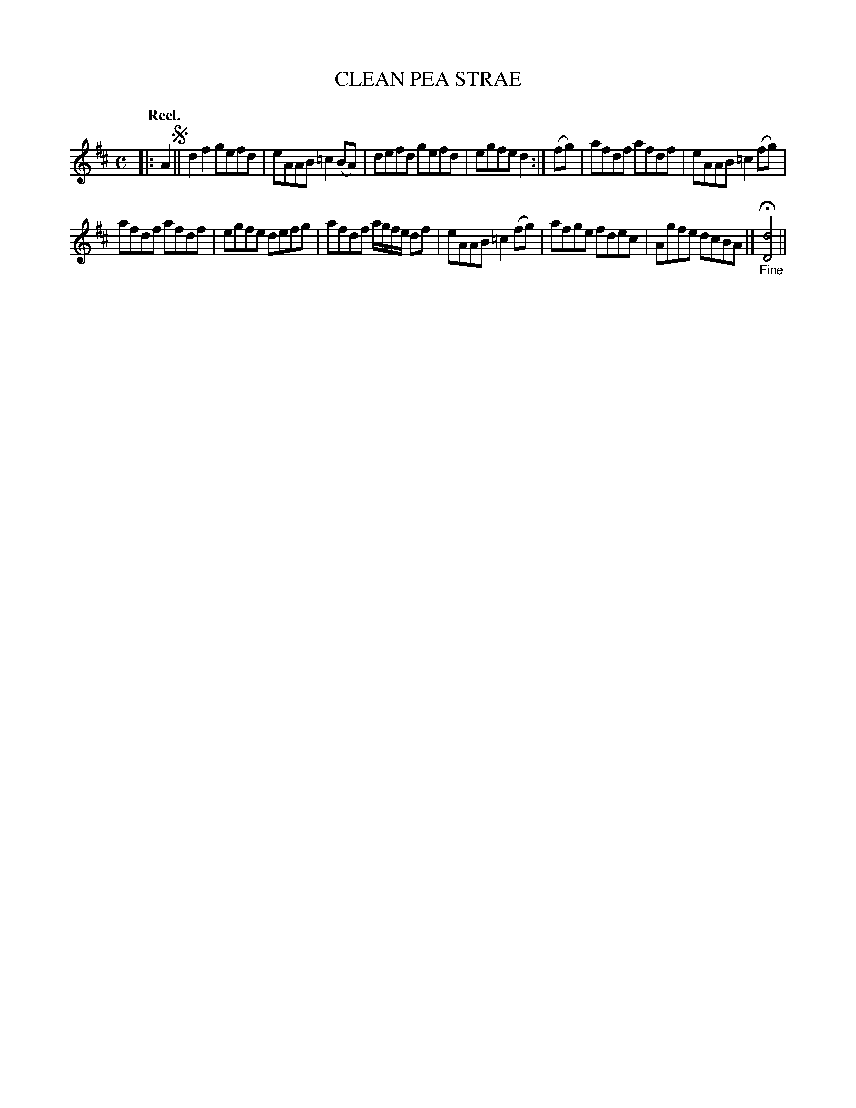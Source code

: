 X: 110106
T: CLEAN PEA STRAE
Q: "Reel."
R:  Reel.
%R: reel
B: James Kerr "Merry Melodies" v.1 p.10 s.1 #6
Z: 2017 John Chambers <jc:trillian.mit.edu>
M: C
L: 1/8
K: D
|: A2 !segno!||\
d2f2 gefd | eAAB =c2(BA) |\
defd gefd | egfe d2 :|\
(fg) |\
afdf afdf | eAAB =c2(fg) |
afdf afdf | egfe defg |\
afdf a/g/f/e/ df | eAAB =c2(fg) |\
afge fdec | Agfe dcBA |]\
"_Fine"H[d4D4] ||
